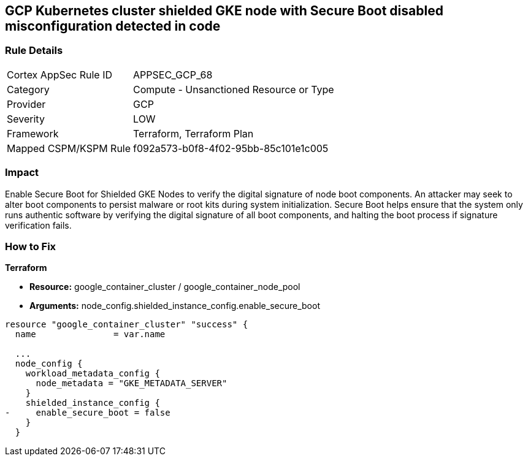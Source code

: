 == GCP Kubernetes cluster shielded GKE node with Secure Boot disabled misconfiguration detected in code


=== Rule Details

[cols="1,2"]
|===
|Cortex AppSec Rule ID |APPSEC_GCP_68
|Category |Compute - Unsanctioned Resource or Type
|Provider |GCP
|Severity |LOW
|Framework |Terraform, Terraform Plan
|Mapped CSPM/KSPM Rule |f092a573-b0f8-4f02-95bb-85c101e1c005
|===


=== Impact
Enable Secure Boot for Shielded GKE Nodes to verify the digital signature of node boot components.
An attacker may seek to alter boot components to persist malware or root kits during system initialization.
Secure Boot helps ensure that the system only runs authentic software by verifying the digital signature of all boot components, and halting the boot process if signature verification fails.

=== How to Fix


*Terraform* 


* *Resource:* google_container_cluster / google_container_node_pool
* *Arguments:* node_config.shielded_instance_config.enable_secure_boot


[source,go]
----
resource "google_container_cluster" "success" {
  name               = var.name
  
  ...
  node_config {
    workload_metadata_config {
      node_metadata = "GKE_METADATA_SERVER"
    }
    shielded_instance_config {
-     enable_secure_boot = false
    }
  }
----

